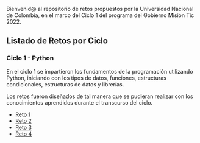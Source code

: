 
Bienvenid@ al repositorio de retos propuestos por la Universidad Nacional de Colombia, 
en el marco del Ciclo 1 del programa del Gobierno Misión Tic 2022.

** Listado de Retos por Ciclo
*** Ciclo 1 - Python
En el ciclo 1 se impartieron los fundamentos de la programación
utilizando Python, iniciando con los tipos de datos, funciones,
estructuras condicionales, estructuras de datos y librerías. 

Los retos fueron diseñados de tal manera que se pudieran realizar con los conocimientos 
aprendidos durante el transcurso del ciclo.

- [[file:./Reto_1/][Reto 1]]
- [[file:./Reto_2][Reto 2]]
- [[file:./Reto_3][Reto 3]]
- [[file:./Reto_4][Reto 4]]

